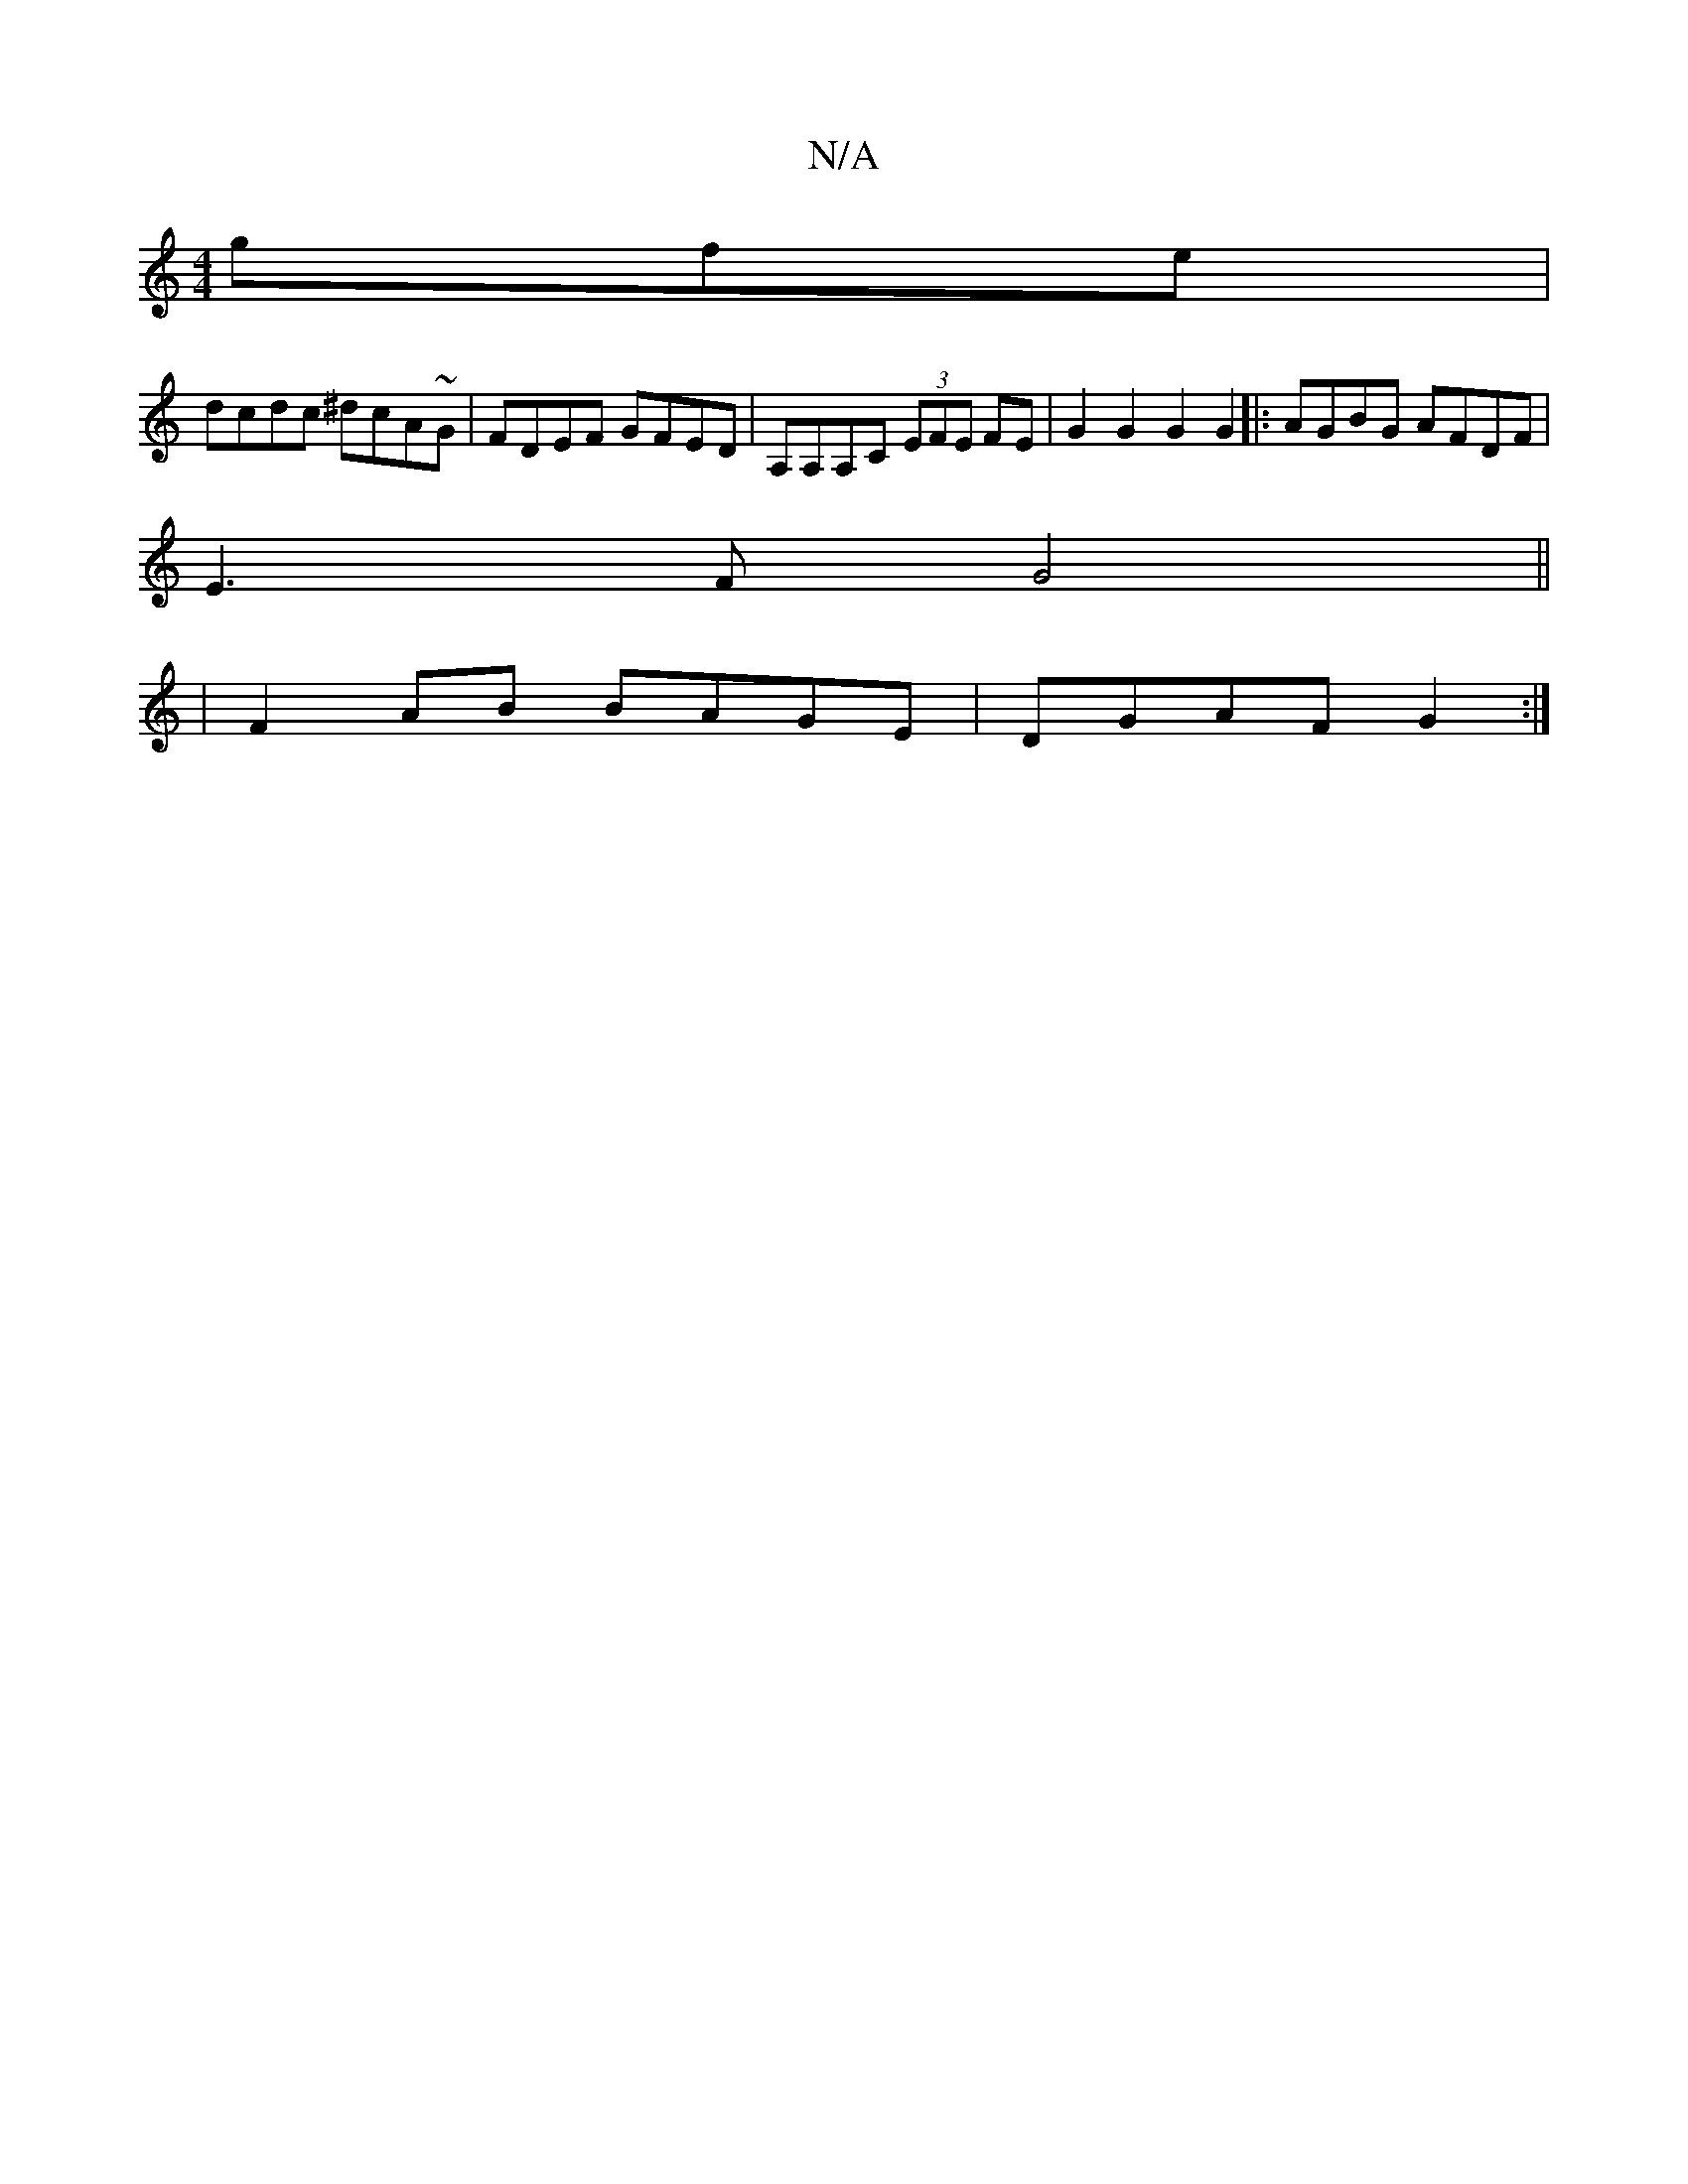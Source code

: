 X:1
T:N/A
M:4/4
R:N/A
K:Cmajor
3gfe |
dcdc ^dcA~G |FDEF GFED | A,A,A,C (3EFE FE | G2 G2 G2 G2 |: AGBG AFDF |
E3 F G4||
|F2AB BAGE|DGAF G2:|

|:"G"G3 Bcd |
"(Dmgtr H .a.f.He>a-ré-la tmé] 
|:"G"B2A2-{Bc}B2 AG |"A"cAGE GGDG|(3GAB B>d 